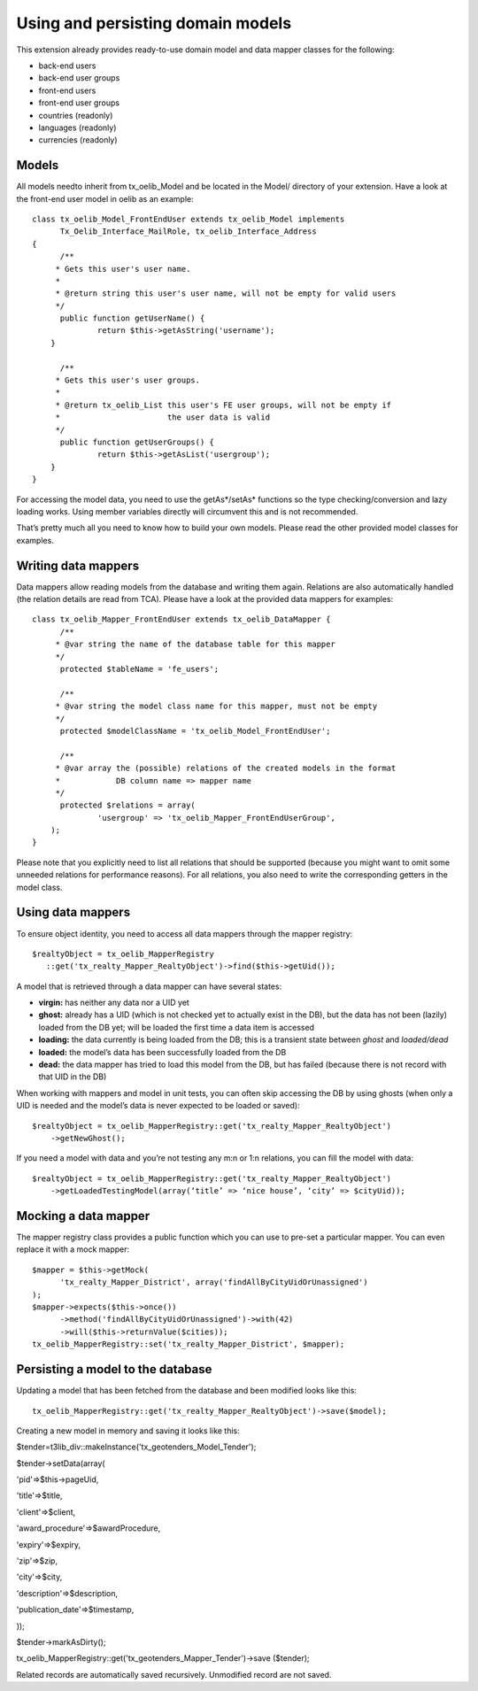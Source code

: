 ﻿

.. ==================================================
.. FOR YOUR INFORMATION
.. --------------------------------------------------
.. -*- coding: utf-8 -*- with BOM.

.. ==================================================
.. DEFINE SOME TEXTROLES
.. --------------------------------------------------
.. role::   underline
.. role::   typoscript(code)
.. role::   ts(typoscript)
   :class:  typoscript
.. role::   php(code)


Using and persisting domain models
^^^^^^^^^^^^^^^^^^^^^^^^^^^^^^^^^^

This extension already provides ready-to-use domain model and data
mapper classes for the following:

- back-end users

- back-end user groups

- front-end users

- front-end user groups

- countries (readonly)

- languages (readonly)

- currencies (readonly)


Models
""""""

All models needto inherit from tx\_oelib\_Model and be located in the
Model/ directory of your extension. Have a look at the front-end user
model in oelib as an example:

::

   class tx_oelib_Model_FrontEndUser extends tx_oelib_Model implements
         Tx_Oelib_Interface_MailRole, tx_oelib_Interface_Address
   {
         /**
        * Gets this user's user name.
        *
        * @return string this user's user name, will not be empty for valid users
        */
         public function getUserName() {
                 return $this->getAsString('username');
       }

         /**
        * Gets this user's user groups.
        *
        * @return tx_oelib_List this user's FE user groups, will not be empty if
        *                       the user data is valid
        */
         public function getUserGroups() {
                 return $this->getAsList('usergroup');
       }
   }

For accessing the model data, you need to use the getAs\*/setAs\*
functions so the type checking/conversion and lazy loading works.
Using member variables directly will circumvent this and is not
recommended.

That’s pretty much all you need to know how to build your own models.
Please read the other provided model classes for examples.


Writing data mappers
""""""""""""""""""""

Data mappers allow reading models from the database and writing them
again. Relations are also automatically handled (the relation details
are read from TCA). Please have a look at the provided data mappers
for examples:

::

   class tx_oelib_Mapper_FrontEndUser extends tx_oelib_DataMapper {
         /**
        * @var string the name of the database table for this mapper
        */
         protected $tableName = 'fe_users';

         /**
        * @var string the model class name for this mapper, must not be empty
        */
         protected $modelClassName = 'tx_oelib_Model_FrontEndUser';

         /**
        * @var array the (possible) relations of the created models in the format
        *            DB column name => mapper name
        */
         protected $relations = array(
                 'usergroup' => 'tx_oelib_Mapper_FrontEndUserGroup',
       );
   }

Please note that you explicitly need to list all relations that should
be supported (because you might want to omit some unneeded relations
for performance reasons). For all relations, you also need to write
the corresponding getters in the model class.


Using data mappers
""""""""""""""""""

To ensure object identity, you need to access all data mappers through
the mapper registry:

::

   $realtyObject = tx_oelib_MapperRegistry
      ::get('tx_realty_Mapper_RealtyObject')->find($this->getUid());

A model that is retrieved through a data mapper can have several
states:

- **virgin:** has neither any data nor a UID yet

- **ghost:** already has a UID (which is not checked yet to actually
  exist in the DB), but the data has not been (lazily) loaded from the
  DB yet; will be loaded the first time a data item is accessed

- **loading:** the data currently is being loaded from the DB; this is a
  transient state between *ghost* and *loaded/dead*

- **loaded:** the model’s data has been successfully loaded from the DB

- **dead:** the data mapper has tried to load this model from the DB,
  but has failed (because there is not record with that UID in the DB)

When working with mappers and model in unit tests, you can often skip
accessing the DB by using ghosts (when only a UID is needed and the
model’s data is never expected to be loaded or saved):

::

   $realtyObject = tx_oelib_MapperRegistry::get('tx_realty_Mapper_RealtyObject')
       ->getNewGhost();

If you need a model with data and you’re not testing any m:n or 1:n
relations, you can fill the model with data:

::

   $realtyObject = tx_oelib_MapperRegistry::get('tx_realty_Mapper_RealtyObject')
       ->getLoadedTestingModel(array(‘title’ => ‘nice house’, ‘city’ => $cityUid));


Mocking a data mapper
"""""""""""""""""""""

The mapper registry class provides a public function which you can use
to pre-set a particular mapper. You can even replace it with a mock
mapper:

::

   $mapper = $this->getMock(
         'tx_realty_Mapper_District', array('findAllByCityUidOrUnassigned')
   );
   $mapper->expects($this->once())
         ->method('findAllByCityUidOrUnassigned')->with(42)
         ->will($this->returnValue($cities));
   tx_oelib_MapperRegistry::set('tx_realty_Mapper_District', $mapper);


Persisting a model to the database
""""""""""""""""""""""""""""""""""

Updating a model that has been fetched from the database and been
modified looks like this:

::

   tx_oelib_MapperRegistry::get('tx_realty_Mapper_RealtyObject')->save($model);


Creating a new model in memory and saving it looks like this:

$tender=t3lib\_div::makeInstance('tx\_geotenders\_Model\_Tender');

$tender->setData(array(

'pid'=>$this->pageUid,

'title'=>$title,

'client'=>$client,

'award\_procedure'=>$awardProcedure,

'expiry'=>$expiry,

'zip'=>$zip,

'city'=>$city,

'description'=>$description,

'publication\_date'=>$timestamp,

));

$tender->markAsDirty();

tx\_oelib\_MapperRegistry::get('tx\_geotenders\_Mapper\_Tender')->save
($tender);

Related records are automatically saved recursively. Unmodified record
are not saved.
